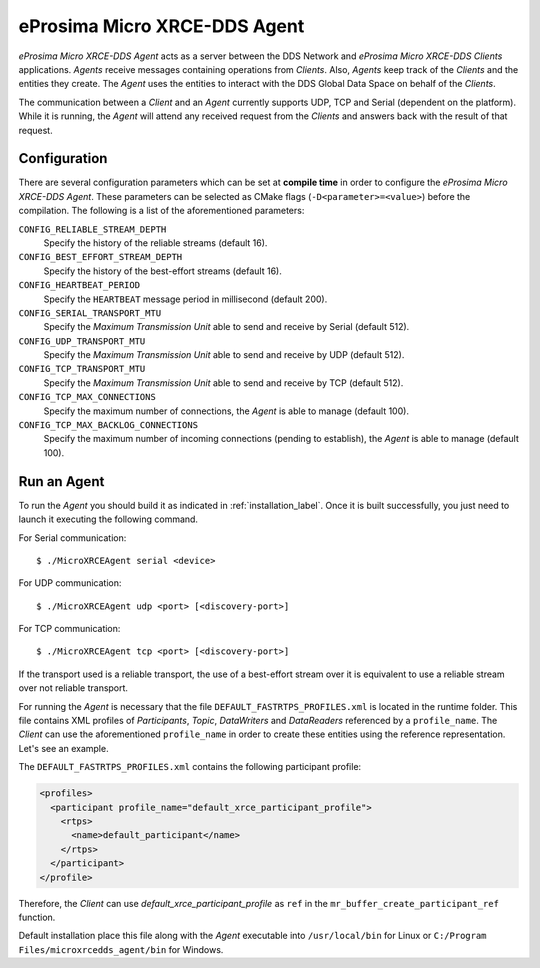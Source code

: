 .. _micro_xrce_dds_agent_label:

eProsima Micro XRCE-DDS Agent
====================

*eProsima Micro XRCE-DDS Agent* acts as a server between the DDS Network and *eProsima Micro XRCE-DDS Clients* applications.
*Agents* receive messages containing operations from *Clients*.
Also, *Agents* keep track of the *Clients* and the entities they create.
The *Agent* uses the entities to interact with the DDS Global Data Space on behalf of the *Clients*.

The communication between a *Client* and an *Agent* currently supports UDP, TCP and Serial (dependent on the platform).
While it is running, the *Agent* will attend any received request from the *Clients* and answers back with the result of that request.

Configuration
-------------

There are several configuration parameters which can be set at **compile time** in order to configure the *eProsima Micro XRCE-DDS Agent*.
These parameters can be selected as CMake flags (``-D<parameter>=<value>``) before the compilation.
The following is a list of the aforementioned parameters:

``CONFIG_RELIABLE_STREAM_DEPTH``
    Specify the history of the reliable streams (default 16).

``CONFIG_BEST_EFFORT_STREAM_DEPTH``
    Specify the history of the best-effort streams (default 16).

``CONFIG_HEARTBEAT_PERIOD``
    Specify the ``HEARTBEAT`` message period in millisecond (default 200).

``CONFIG_SERIAL_TRANSPORT_MTU``
    Specify the `Maximum Transmission Unit` able to send and receive by Serial (default 512).

``CONFIG_UDP_TRANSPORT_MTU``
    Specify the `Maximum Transmission Unit` able to send and receive by UDP (default 512).

``CONFIG_TCP_TRANSPORT_MTU``
    Specify the `Maximum Transmission Unit` able to send and receive by TCP (default 512).

``CONFIG_TCP_MAX_CONNECTIONS``
    Specify the maximum number of connections, the *Agent* is able to manage (default 100).

``CONFIG_TCP_MAX_BACKLOG_CONNECTIONS``
    Specify the maximum number of incoming connections (pending to establish), the *Agent* is able to manage (default 100).



Run an Agent
------------

To run the *Agent* you should build it as indicated in :ref:`installation_label`.
Once it is built successfully, you just need to launch it executing the following command.

For Serial communication: ::

    $ ./MicroXRCEAgent serial <device>

For UDP communication: ::

    $ ./MicroXRCEAgent udp <port> [<discovery-port>]

For TCP communication: ::

    $ ./MicroXRCEAgent tcp <port> [<discovery-port>]

If the transport used is a reliable transport, the use of a best-effort stream over it is equivalent to use a reliable stream over not reliable transport.

For running the *Agent* is necessary that the file ``DEFAULT_FASTRTPS_PROFILES.xml`` is located in the runtime folder.
This file contains XML profiles of `Participants`, `Topic`, `DataWriters` and `DataReaders` referenced by a ``profile_name``.
The *Client* can use the aforementioned ``profile_name`` in order to create these entities using the reference representation.
Let's see an example.

The ``DEFAULT_FASTRTPS_PROFILES.xml`` contains the following participant profile:

.. code-block:: xml

    <profiles>
      <participant profile_name="default_xrce_participant_profile">
        <rtps>
          <name>default_participant</name>
        </rtps>
      </participant>
    </profile>

Therefore, the *Client* can use `default_xrce_participant_profile` as ``ref`` in the ``mr_buffer_create_participant_ref`` function.

Default installation place this file along with the *Agent* executable into ``/usr/local/bin`` for Linux or ``C:/Program Files/microxrcedds_agent/bin`` for Windows.


